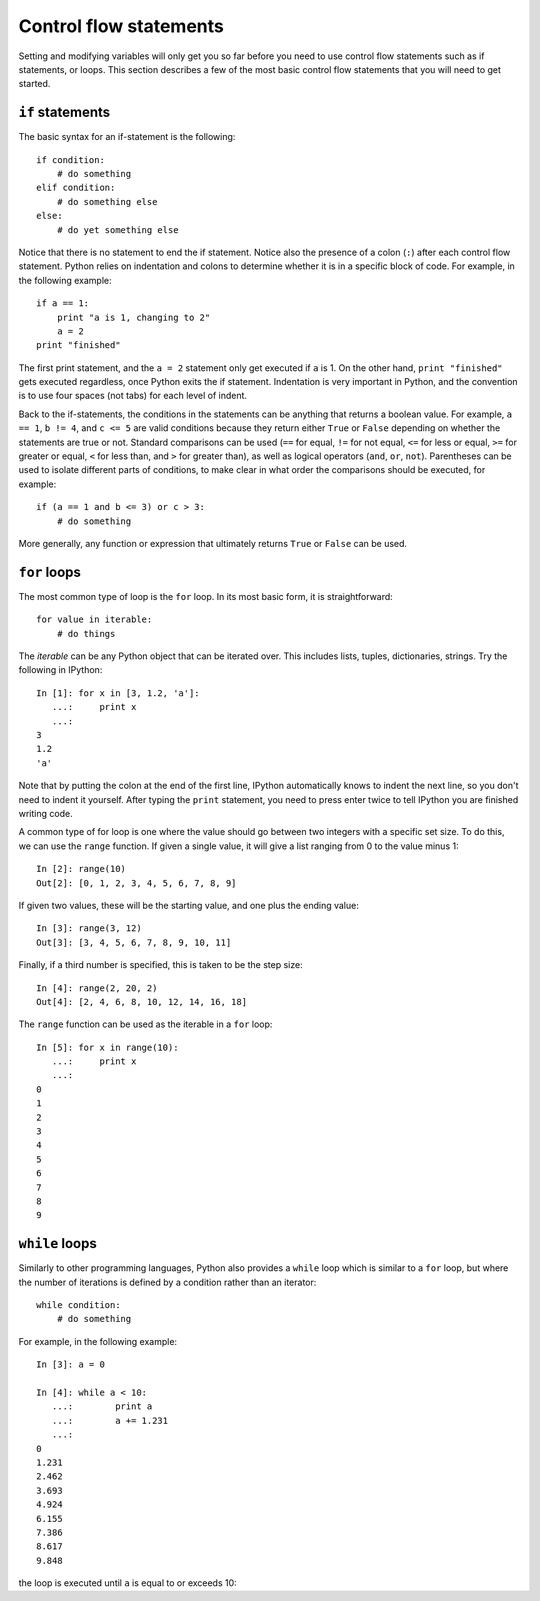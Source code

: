 Control flow statements
=======================

Setting and modifying variables will only get you so far before you need to
use control flow statements such as if statements, or loops. This section
describes a few of the most basic control flow statements that you will need
to get started.

``if`` statements
-----------------

The basic syntax for an if-statement is the following::

    if condition:
        # do something
    elif condition:
        # do something else
    else:
        # do yet something else

Notice that there is no statement to end the if statement. Notice also the
presence of a colon (``:``) after each control flow statement. Python relies
on indentation and colons to determine whether it is in a specific block of
code. For example, in the following example::

    if a == 1:
        print "a is 1, changing to 2"
        a = 2
    print "finished"

The first print statement, and the ``a = 2`` statement only get executed if
``a`` is 1. On the other hand, ``print "finished"`` gets executed regardless,
once Python exits the if statement. Indentation is very important in Python,
and the convention is to use four spaces (not tabs) for each level of indent.

Back to the if-statements, the conditions in the statements can be anything
that returns a boolean value. For example, ``a == 1``, ``b != 4``, and ``c <=
5`` are valid conditions because they return either ``True`` or ``False``
depending on whether the statements are true or not. Standard comparisons can
be used (``==`` for equal, ``!=`` for not equal, ``<=`` for less or equal,
``>=`` for greater or equal, ``<`` for less than, and ``>`` for greater than),
as well as logical operators (``and``, ``or``, ``not``). Parentheses can be
used to isolate different parts of conditions, to make clear in what order the
comparisons should be executed, for example::

    if (a == 1 and b <= 3) or c > 3:
        # do something

More generally, any function or expression that ultimately returns ``True`` or
``False`` can be used.

``for`` loops
-------------

The most common type of loop is the ``for`` loop. In its most basic form, it
is straightforward::

    for value in iterable:
        # do things

The *iterable* can be any Python object that can be iterated over. This
includes lists, tuples, dictionaries, strings. Try the following in IPython::

    In [1]: for x in [3, 1.2, 'a']:
       ...:     print x
       ...:
    3
    1.2
    'a'

Note that by putting the colon at the end of the first line, IPython automatically knows to indent the next line, so you don't need to indent it yourself. After typing the ``print`` statement, you need to press enter twice to tell IPython you are finished writing code.

A common type of for loop is one where the value should go between two integers with a specific set size. To do this, we can use the ``range`` function. If given a single value, it will give a list ranging from 0 to the value minus 1::

    In [2]: range(10)
    Out[2]: [0, 1, 2, 3, 4, 5, 6, 7, 8, 9]

If given two values, these will be the starting value, and one plus the ending value::

    In [3]: range(3, 12)
    Out[3]: [3, 4, 5, 6, 7, 8, 9, 10, 11]

Finally, if a third number is specified, this is taken to be the step size::

    In [4]: range(2, 20, 2)
    Out[4]: [2, 4, 6, 8, 10, 12, 14, 16, 18]

The ``range`` function can be used as the iterable in a ``for`` loop::

    In [5]: for x in range(10):
       ...:     print x
       ...:
    0
    1
    2
    3
    4
    5
    6
    7
    8
    9

``while`` loops
---------------

Similarly to other programming languages, Python also provides a ``while`` loop which is similar to a ``for`` loop, but where the number of iterations is defined by a condition rather than an iterator::

    while condition:
        # do something

For example, in the following example::

    In [3]: a = 0

    In [4]: while a < 10:
       ...:        print a
       ...:        a += 1.231
       ...:     
    0
    1.231
    2.462
    3.693
    4.924
    6.155
    7.386
    8.617
    9.848

the loop is executed until ``a`` is equal to or exceeds 10::


